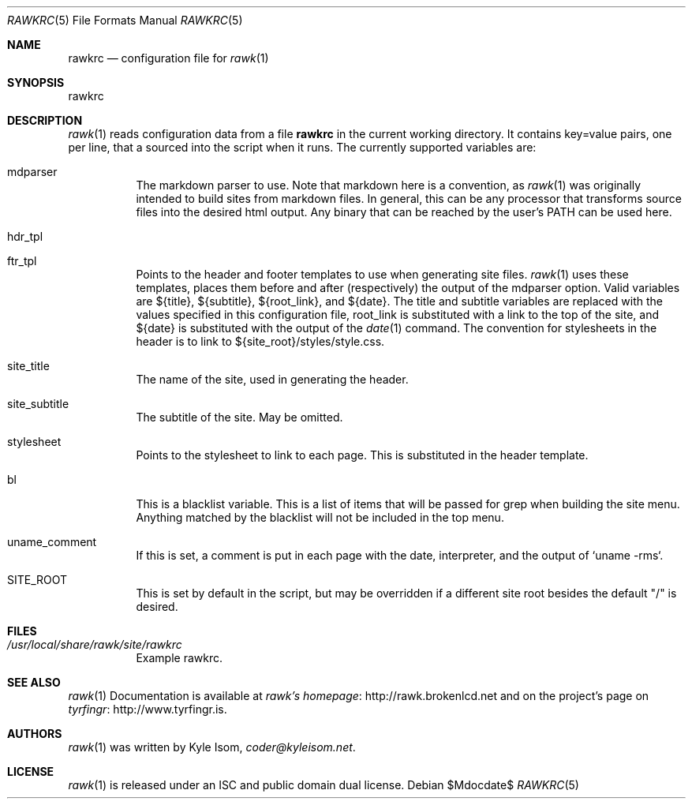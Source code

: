 .Dd $Mdocdate$
.Dt RAWKRC 5
.Os
.Sh NAME
.Nm rawkrc
.Nd configuration file for 
.Xr rawk 1
.Sh SYNOPSIS
rawkrc
.Sh DESCRIPTION
.Xr rawk 1
reads configuration data from a file
.Nm
in the current working directory. It contains key=value pairs, one per line,
that a sourced into the script when it runs. The currently supported variables
are:

.Bl -tag -width Ds
.It mdparser
The markdown parser to use. Note that markdown here is a convention, as 
.Xr rawk 1
was originally intended to build sites from markdown files. In general, this
can be any processor that transforms source files into the desired html output.
Any binary that can be reached by the user's PATH can be used here.
.It hdr_tpl
.It ftr_tpl
Points to the header and footer templates to use when generating site files.
.Xr rawk 1
uses these templates, places them before and after (respectively) the output
of the mdparser option. Valid variables are ${title}, ${subtitle}, 
${root_link}, and ${date}. The title and subtitle variables are replaced with
the values specified in this configuration file, root_link is substituted with
a link to the top of the site, and ${date} is substituted with the output of
the
.Xr date 1
command. The convention for stylesheets in the header is to link to 
${site_root}/styles/style.css. 
.It site_title
The name of the site, used in generating the header.
.It site_subtitle
The subtitle of the site. May be omitted.
.It stylesheet
Points to the stylesheet to link to each page. This is substituted in the
header template.
.It bl
This is a blacklist variable. This is a list of items that will be passed for
grep when building the site menu. Anything matched by the blacklist will not
be included in the top menu.
.It uname_comment
If this is set, a comment is put in each page with the date, interpreter, and
the output of `uname -rms`.
.It SITE_ROOT
This is set by default in the script, but may be overridden if a different
site root besides the default "/" is desired.
.Sh FILES
.Bl -tag -width Ds
.It Pa /usr/local/share/rawk/site/rawkrc
Example rawkrc.
.El
.Sh SEE ALSO
.Xr rawk 1
Documentation is available at 
.Lk http://rawk.brokenlcd.net "rawk's homepage"
and on the project's page on
.Lk http://www.tyrfingr.is "tyrfingr" .
.Sh AUTHORS
.Xr rawk 1
was written by
.An Kyle Isom ,
.Mt coder@kyleisom.net .
.Sh LICENSE
.Xr rawk 1
is released under an ISC and public domain dual license.
